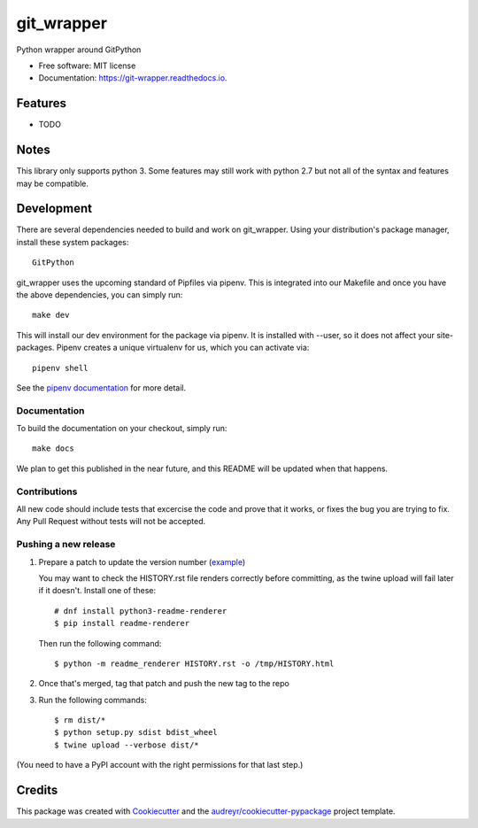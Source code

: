 ===========
git_wrapper
===========


.. image:: https://img.shields.io/pypi/v/git_wrapper.svg
        :target: https://pypi.python.org/pypi/git_wrapper

.. image:: https://readthedocs.org/projects/git-wrapper/badge/?version=latest
        :target: https://git-wrapper.readthedocs.io/en/latest/?badge=latest
        :alt: Documentation Status


Python wrapper around GitPython


* Free software: MIT license
* Documentation: https://git-wrapper.readthedocs.io.


Features
--------

* TODO

Notes
-----

This library only supports python 3. Some features may still work with python 2.7 but not all of the
syntax and features may be compatible.

Development
-----------

There are several dependencies needed to build and work on git_wrapper.  Using
your distribution's package manager, install these system packages::

  GitPython

git_wrapper uses the upcoming standard of Pipfiles via pipenv.  This is integrated
into our Makefile and once you have the above dependencies, you can simply run::

  make dev

This will install our dev environment for the package via pipenv.  It is installed
with --user, so it does not affect your site-packages.  Pipenv creates a unique virtualenv
for us, which you can activate via::

  pipenv shell

See the `pipenv documentation <https://docs.pipenv.org/>`_ for more detail.

Documentation
*************

To build the documentation on your checkout, simply run::

  make docs

We plan to get this published in the near future, and this README will be
updated when that happens.

Contributions
*************

All new code should include tests that excercise the code and prove that it
works, or fixes the bug you are trying to fix.  Any Pull Request without tests
will not be accepted.

Pushing a new release
*********************

1. Prepare a patch to update the version number (`example`_)

   You may want to check the HISTORY.rst file renders correctly before
   committing, as the twine upload will fail later if it
   doesn't. Install one of these::

    # dnf install python3-readme-renderer
    $ pip install readme-renderer

   Then run the following command::

    $ python -m readme_renderer HISTORY.rst -o /tmp/HISTORY.html

2. Once that's merged, tag that patch and push the new tag to the repo
3. Run the following commands::

    $ rm dist/*
    $ python setup.py sdist bdist_wheel
    $ twine upload --verbose dist/*

(You need to have a PyPI account with the right permissions for that last step.)

.. _example: https://github.com/release-depot/git_wrapper/commit/fc88bcb3158187ba9566dad896e3c688d8bc5109

Credits
-------

This package was created with Cookiecutter_ and the `audreyr/cookiecutter-pypackage`_ project template.

.. _Cookiecutter: https://github.com/audreyr/cookiecutter
.. _`audreyr/cookiecutter-pypackage`: https://github.com/audreyr/cookiecutter-pypackage
